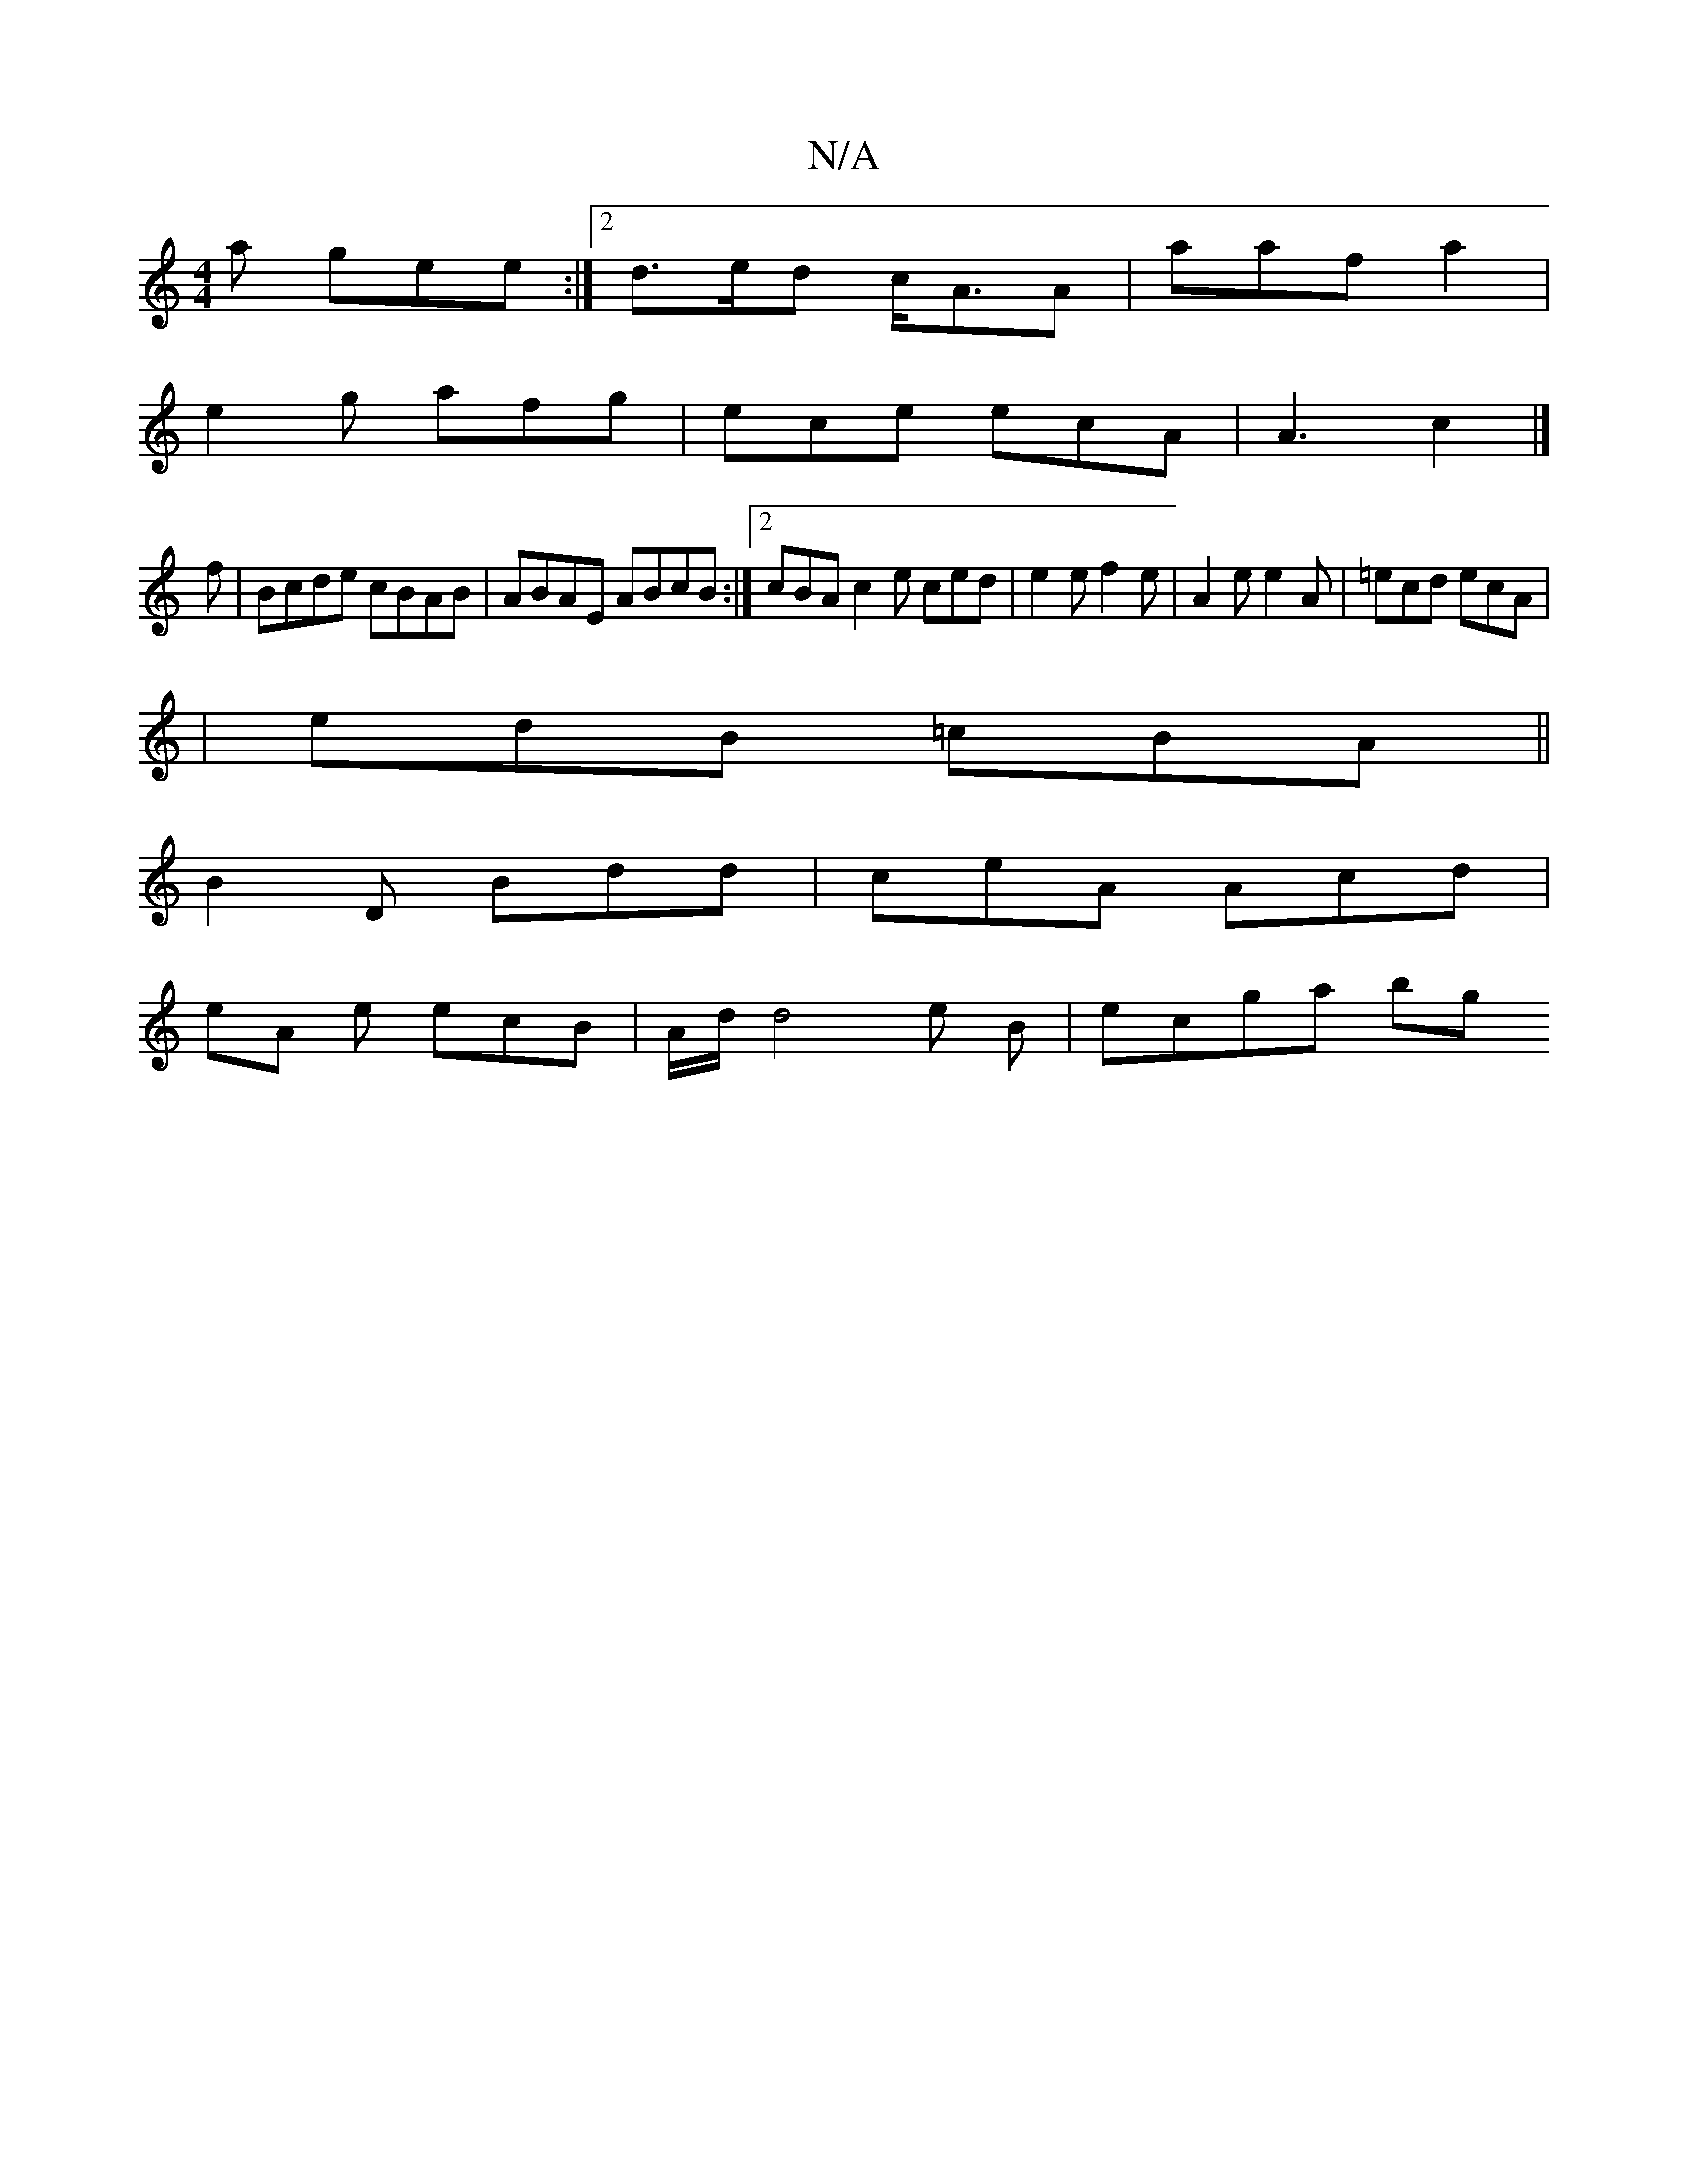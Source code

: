 X:1
T:N/A
M:4/4
R:N/A
K:Cmajor
a gee:|2 d>ed c<AA | aaf a2 |
e2 g afg | ece ecA | A3 c2 |]
f|Bcde cBAB|ABAE ABcB:|2 cBA c2 e ced | e2 e f2 e | A2 e e2A | =ecd ecA |
|edB =cBA||
B2 D Bdd | ceA Acd |
eA e ecB | A/2d/2 d4 e B-|ecga bg